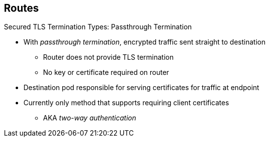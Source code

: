 == Routes


.Secured TLS Termination Types: Passthrough Termination

* With _passthrough termination_, encrypted traffic sent straight to destination
** Router does not provide TLS termination
** No key or certificate required on router

* Destination pod responsible for serving certificates for traffic at endpoint

* Currently only method that supports requiring client certificates
** AKA _two-way authentication_


ifdef::showscript[]

=== Transcript

With passthrough termination, encrypted traffic is sent straight to the
 destination without the router providing TLS termination. Therefore no key or
  certificate is required on the router.

The destination pod is responsible for serving certificates for the traffic at
 the endpoint.

endif::showscript[]
:noaudio:
